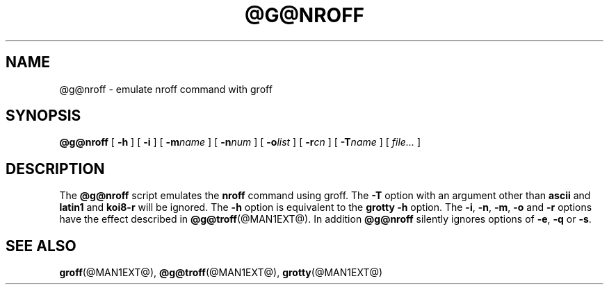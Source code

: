 .TH @G@NROFF @MAN1EXT@ "@MDATE@" "Groff Version @VERSION@"
.SH NAME
@g@nroff \- emulate nroff command with groff
.SH SYNOPSIS
.B @g@nroff
[
.B \-h
]
[
.B \-i
]
[
.BI \-m name
]
[
.BI \-n num
]
[
.BI \-o list
]
[
.BI \-r cn
]
[
.BI \-T name
]
[
.I file\|.\|.\|.
]
.SH DESCRIPTION
The
.B @g@nroff
script emulates the
.B nroff
command using groff.
The
.B \-T
option with an argument other than
.B ascii
and
.B latin1
and
.B koi8-r
will be ignored.
The
.B \-h
option
is equivalent to the
.B grotty
.B \-h
option.
The
.BR \-i ,
.BR \-n ,
.BR \-m ,
.B \-o
and
.B \-r
options have the effect described in
.BR @g@troff (@MAN1EXT@).
In addition
.B @g@nroff
silently ignores options of
.BR \-e ,
.B \-q
or
.BR \-s .
.SH "SEE ALSO"
.BR groff (@MAN1EXT@),
.BR @g@troff (@MAN1EXT@),
.BR grotty (@MAN1EXT@)
